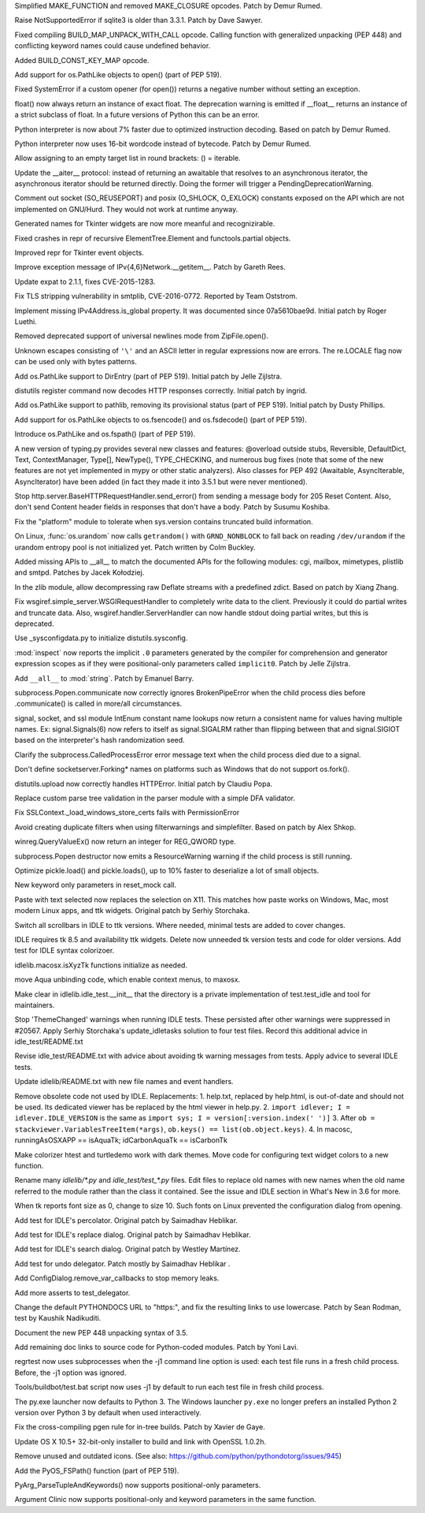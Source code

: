 .. bpo: 27095
.. date: 9033
.. nonce: 92UoyH
.. release date: 2016-06-13
.. section: Core and Builtins

Simplified MAKE_FUNCTION and removed MAKE_CLOSURE opcodes. Patch by Demur
Rumed.

..

.. bpo: 27190
.. date: 9032
.. nonce: DHDFeD
.. section: Core and Builtins

Raise NotSupportedError if sqlite3 is older than 3.3.1. Patch by Dave
Sawyer.

..

.. bpo: 27286
.. date: 9031
.. nonce: U8q6B1
.. section: Core and Builtins

Fixed compiling BUILD_MAP_UNPACK_WITH_CALL opcode.  Calling function with
generalized unpacking (PEP 448) and conflicting keyword names could cause
undefined behavior.

..

.. bpo: 27140
.. date: 9030
.. nonce: uc39-1
.. section: Core and Builtins

Added BUILD_CONST_KEY_MAP opcode.

..

.. bpo: 27186
.. date: 9029
.. nonce: EAnCS7
.. section: Core and Builtins

Add support for os.PathLike objects to open() (part of PEP 519).

..

.. bpo: 27066
.. date: 9028
.. nonce: SNExZi
.. section: Core and Builtins

Fixed SystemError if a custom opener (for open()) returns a negative number
without setting an exception.

..

.. bpo: 26983
.. date: 9027
.. nonce: A0f3fK
.. section: Core and Builtins

float() now always return an instance of exact float. The deprecation
warning is emitted if __float__ returns an instance of a strict subclass of
float.  In a future versions of Python this can be an error.

..

.. bpo: 27097
.. date: 9026
.. nonce: woRKey
.. section: Core and Builtins

Python interpreter is now about 7% faster due to optimized instruction
decoding.  Based on patch by Demur Rumed.

..

.. bpo: 26647
.. date: 9025
.. nonce: DLSzRi
.. section: Core and Builtins

Python interpreter now uses 16-bit wordcode instead of bytecode. Patch by
Demur Rumed.

..

.. bpo: 23275
.. date: 9024
.. nonce: YGPb_y
.. section: Core and Builtins

Allow assigning to an empty target list in round brackets: () = iterable.

..

.. bpo: 27243
.. date: 9023
.. nonce: U36M4E
.. section: Core and Builtins

Update the __aiter__ protocol: instead of returning an awaitable that
resolves to an asynchronous iterator, the asynchronous iterator should be
returned directly.  Doing the former will trigger a
PendingDeprecationWarning.

..

.. bpo: 0
.. date: 9022
.. nonce: nBpVM1
.. section: Library

Comment out socket (SO_REUSEPORT) and posix (O_SHLOCK, O_EXLOCK) constants
exposed on the API which are not implemented on GNU/Hurd. They would not
work at runtime anyway.

..

.. bpo: 27025
.. date: 9021
.. nonce: ffzxpX
.. section: Library

Generated names for Tkinter widgets are now more meanful and recognizirable.

..

.. bpo: 25455
.. date: 9020
.. nonce: k10GoO
.. section: Library

Fixed crashes in repr of recursive ElementTree.Element and functools.partial
objects.

..

.. bpo: 27294
.. date: 9019
.. nonce: XPCURr
.. section: Library

Improved repr for Tkinter event objects.

..

.. bpo: 20508
.. date: 9018
.. nonce: 3NMbT2
.. section: Library

Improve exception message of IPv{4,6}Network.__getitem__. Patch by Gareth
Rees.

..

.. bpo: 26556
.. date: 9017
.. nonce: v5j2uL
.. original section: Library
.. section: Security

Update expat to 2.1.1, fixes CVE-2015-1283.

..

.. bpo: 0
.. date: 9016
.. nonce: PHOAdg
.. original section: Library
.. section: Security

Fix TLS stripping vulnerability in smtplib, CVE-2016-0772. Reported by Team
Oststrom.

..

.. bpo: 21386
.. date: 9015
.. nonce: DjV72U
.. section: Library

Implement missing IPv4Address.is_global property.  It was documented since
07a5610bae9d.  Initial patch by Roger Luethi.

..

.. bpo: 27029
.. date: 9014
.. nonce: dmycvw
.. section: Library

Removed deprecated support of universal newlines mode from ZipFile.open().

..

.. bpo: 27030
.. date: 9013
.. nonce: p29J7m
.. section: Library

Unknown escapes consisting of ``'\'`` and an ASCII letter in regular
expressions now are errors.  The re.LOCALE flag now can be used only with
bytes patterns.

..

.. bpo: 27186
.. date: 9012
.. nonce: UYiwoh
.. section: Library

Add os.PathLike support to DirEntry (part of PEP 519). Initial patch by
Jelle Zijlstra.

..

.. bpo: 20900
.. date: 9011
.. nonce: H5YQPR
.. section: Library

distutils register command now decodes HTTP responses correctly.  Initial
patch by ingrid.

..

.. bpo: 27186
.. date: 9010
.. nonce: Xo4c_F
.. section: Library

Add os.PathLike support to pathlib, removing its provisional status (part of
PEP 519). Initial patch by Dusty Phillips.

..

.. bpo: 27186
.. date: 9009
.. nonce: ZD1wpp
.. section: Library

Add support for os.PathLike objects to os.fsencode() and os.fsdecode() (part
of PEP 519).

..

.. bpo: 27186
.. date: 9008
.. nonce: y7YRfj
.. section: Library

Introduce os.PathLike and os.fspath() (part of PEP 519).

..

.. bpo: 0
.. date: 9007
.. nonce: iYIeng
.. section: Library

A new version of typing.py provides several new classes and features:
@overload outside stubs, Reversible, DefaultDict, Text, ContextManager,
Type[], NewType(), TYPE_CHECKING, and numerous bug fixes (note that some of
the new features are not yet implemented in mypy or other static analyzers).
Also classes for PEP 492 (Awaitable, AsyncIterable, AsyncIterator) have been
added (in fact they made it into 3.5.1 but were never mentioned).

..

.. bpo: 25738
.. date: 9006
.. nonce: mED9w4
.. section: Library

Stop http.server.BaseHTTPRequestHandler.send_error() from sending a message
body for 205 Reset Content.  Also, don't send Content header fields in
responses that don't have a body.  Patch by Susumu Koshiba.

..

.. bpo: 21313
.. date: 9005
.. nonce: W30MBr
.. section: Library

Fix the "platform" module to tolerate when sys.version contains truncated
build information.

..

.. bpo: 26839
.. date: 9004
.. nonce: yVvy7R
.. original section: Library
.. section: Security

On Linux, :func:`os.urandom` now calls ``getrandom()`` with
``GRND_NONBLOCK`` to fall back on reading ``/dev/urandom`` if the urandom
entropy pool is not initialized yet. Patch written by Colm Buckley.

..

.. bpo: 23883
.. date: 9003
.. nonce: tsZUiM
.. section: Library

Added missing APIs to __all__ to match the documented APIs for the following
modules: cgi, mailbox, mimetypes, plistlib and smtpd. Patches by Jacek
Kołodziej.

..

.. bpo: 27164
.. date: 9002
.. nonce: 6wmjx2
.. section: Library

In the zlib module, allow decompressing raw Deflate streams with a
predefined zdict.  Based on patch by Xiang Zhang.

..

.. bpo: 24291
.. date: 9001
.. nonce: Ac6HvL
.. section: Library

Fix wsgiref.simple_server.WSGIRequestHandler to completely write data to the
client.  Previously it could do partial writes and truncate data.  Also,
wsgiref.handler.ServerHandler can now handle stdout doing partial writes,
but this is deprecated.

..

.. bpo: 21272
.. date: 9000
.. nonce: unScIG
.. section: Library

Use _sysconfigdata.py to initialize distutils.sysconfig.

..

.. bpo: 19611
.. date: 8999
.. nonce: MT-Qga
.. section: Library

:mod:`inspect` now reports the implicit ``.0`` parameters generated by the
compiler for comprehension and generator expression scopes as if they were
positional-only parameters called ``implicit0``. Patch by Jelle Zijlstra.

..

.. bpo: 26809
.. date: 8998
.. nonce: ya7JMb
.. section: Library

Add ``__all__`` to :mod:`string`.  Patch by Emanuel Barry.

..

.. bpo: 26373
.. date: 8997
.. nonce: P6qz6o
.. section: Library

subprocess.Popen.communicate now correctly ignores BrokenPipeError when the
child process dies before .communicate() is called in more/all
circumstances.

..

.. bpo: 0
.. date: 8996
.. nonce: eKchPz
.. section: Library

signal, socket, and ssl module IntEnum constant name lookups now return a
consistent name for values having multiple names.  Ex: signal.Signals(6) now
refers to itself as signal.SIGALRM rather than flipping between that and
signal.SIGIOT based on the interpreter's hash randomization seed.

..

.. bpo: 27167
.. date: 8995
.. nonce: orA_j0
.. section: Library

Clarify the subprocess.CalledProcessError error message text when the child
process died due to a signal.

..

.. bpo: 25931
.. date: 8994
.. nonce: W7h6Am
.. section: Library

Don't define socketserver.Forking* names on platforms such as Windows that
do not support os.fork().

..

.. bpo: 21776
.. date: 8993
.. nonce: 04eQfa
.. section: Library

distutils.upload now correctly handles HTTPError. Initial patch by Claudiu
Popa.

..

.. bpo: 26526
.. date: 8992
.. nonce: ScewjJ
.. section: Library

Replace custom parse tree validation in the parser module with a simple DFA
validator.

..

.. bpo: 27114
.. date: 8991
.. nonce: bGCuAM
.. section: Library

Fix SSLContext._load_windows_store_certs fails with PermissionError

..

.. bpo: 18383
.. date: 8990
.. nonce: jr-b0l
.. section: Library

Avoid creating duplicate filters when using filterwarnings and simplefilter.
Based on patch by Alex Shkop.

..

.. bpo: 23026
.. date: 8989
.. nonce: V2rgYX
.. section: Library

winreg.QueryValueEx() now return an integer for REG_QWORD type.

..

.. bpo: 26741
.. date: 8988
.. nonce: fsbb42
.. section: Library

subprocess.Popen destructor now emits a ResourceWarning warning if the child
process is still running.

..

.. bpo: 27056
.. date: 8987
.. nonce: rk-BBL
.. section: Library

Optimize pickle.load() and pickle.loads(), up to 10% faster to deserialize a
lot of small objects.

..

.. bpo: 21271
.. date: 8986
.. nonce: bHIfFA
.. section: Library

New keyword only parameters in reset_mock call.

..

.. bpo: 5124
.. date: 8985
.. nonce: 4kwBvM
.. section: IDLE

Paste with text selected now replaces the selection on X11. This matches how
paste works on Windows, Mac, most modern Linux apps, and ttk widgets.
Original patch by Serhiy Storchaka.

..

.. bpo: 24750
.. date: 8984
.. nonce: wA-pc9
.. section: IDLE

Switch all scrollbars in IDLE to ttk versions. Where needed, minimal tests
are added to cover changes.

..

.. bpo: 24759
.. date: 8983
.. nonce: 76HB4w
.. section: IDLE

IDLE requires tk 8.5 and availability ttk widgets. Delete now unneeded tk
version tests and code for older versions. Add test for IDLE syntax
colorizoer.

..

.. bpo: 27239
.. date: 8982
.. nonce: fToURh
.. section: IDLE

idlelib.macosx.isXyzTk functions initialize as needed.

..

.. bpo: 27262
.. date: 8981
.. nonce: t7ckly
.. section: IDLE

move Aqua unbinding code, which enable context menus, to maxosx.

..

.. bpo: 24759
.. date: 8980
.. nonce: ccmySu
.. section: IDLE

Make clear in idlelib.idle_test.__init__ that the directory is a private
implementation of test.test_idle and tool for maintainers.

..

.. bpo: 27196
.. date: 8979
.. nonce: 3yp8TF
.. section: IDLE

Stop 'ThemeChanged' warnings when running IDLE tests. These persisted after
other warnings were suppressed in #20567. Apply Serhiy Storchaka's
update_idletasks solution to four test files. Record this additional advice
in idle_test/README.txt

..

.. bpo: 20567
.. date: 8978
.. nonce: hhT32b
.. section: IDLE

Revise idle_test/README.txt with advice about avoiding tk warning messages
from tests.  Apply advice to several IDLE tests.

..

.. bpo: 24225
.. date: 8977
.. nonce: NxQCka
.. section: IDLE

Update idlelib/README.txt with new file names and event handlers.

..

.. bpo: 27156
.. date: 8976
.. nonce: j1N9br
.. section: IDLE

Remove obsolete code not used by IDLE.  Replacements: 1. help.txt, replaced
by help.html, is out-of-date and should not be used. Its dedicated viewer
has be replaced by the html viewer in help.py. 2. ``import idlever; I =
idlever.IDLE_VERSION`` is the same as ``import sys; I =
version[:version.index(' ')]`` 3. After ``ob =
stackviewer.VariablesTreeItem(*args)``, ``ob.keys() ==
list(ob.object.keys)``. 4. In macosc, runningAsOSXAPP == isAquaTk;
idCarbonAquaTk == isCarbonTk

..

.. bpo: 27117
.. date: 8975
.. nonce: YrLPf4
.. section: IDLE

Make colorizer htest and turtledemo work with dark themes. Move code for
configuring text widget colors to a new function.

..

.. bpo: 24225
.. date: 8974
.. nonce: RbyFuV
.. section: IDLE

Rename many `idlelib/*.py` and `idle_test/test_*.py` files. Edit files to
replace old names with new names when the old name referred to the module
rather than the class it contained. See the issue and IDLE section in What's
New in 3.6 for more.

..

.. bpo: 26673
.. date: 8973
.. nonce: dh0_Ij
.. section: IDLE

When tk reports font size as 0, change to size 10. Such fonts on Linux
prevented the configuration dialog from opening.

..

.. bpo: 21939
.. date: 8972
.. nonce: pWz-OK
.. section: IDLE

Add test for IDLE's percolator. Original patch by Saimadhav Heblikar.

..

.. bpo: 21676
.. date: 8971
.. nonce: hqy6Qh
.. section: IDLE

Add test for IDLE's replace dialog. Original patch by Saimadhav Heblikar.

..

.. bpo: 18410
.. date: 8970
.. nonce: DLSPZo
.. section: IDLE

Add test for IDLE's search dialog. Original patch by Westley Martínez.

..

.. bpo: 21703
.. date: 8969
.. nonce: bEU8sP
.. section: IDLE

Add test for undo delegator.  Patch mostly by Saimadhav Heblikar .

..

.. bpo: 27044
.. date: 8968
.. nonce: 4y7tyM
.. section: IDLE

Add ConfigDialog.remove_var_callbacks to stop memory leaks.

..

.. bpo: 23977
.. date: 8967
.. nonce: miDjj8
.. section: IDLE

Add more asserts to test_delegator.

..

.. bpo: 16484
.. date: 8966
.. nonce: ITzcGg
.. section: Documentation

Change the default PYTHONDOCS URL to "https:", and fix the resulting links
to use lowercase.  Patch by Sean Rodman, test by Kaushik Nadikuditi.

..

.. bpo: 24136
.. date: 8965
.. nonce: MUK0zK
.. section: Documentation

Document the new PEP 448 unpacking syntax of 3.5.

..

.. bpo: 22558
.. date: 8964
.. nonce: Pk02YC
.. section: Documentation

Add remaining doc links to source code for Python-coded modules. Patch by
Yoni Lavi.

..

.. bpo: 25285
.. date: 8963
.. nonce: 6CxIBo
.. section: Tests

regrtest now uses subprocesses when the -j1 command line option is used:
each test file runs in a fresh child process. Before, the -j1 option was
ignored.

..

.. bpo: 25285
.. date: 8962
.. nonce: ENYqUQ
.. section: Tests

Tools/buildbot/test.bat script now uses -j1 by default to run each test file
in fresh child process.

..

.. bpo: 27064
.. date: 8961
.. nonce: xeY1WF
.. section: Windows

The py.exe launcher now defaults to Python 3. The Windows launcher
``py.exe`` no longer prefers an installed Python 2 version over Python 3 by
default when used interactively.

..

.. bpo: 27229
.. date: 8960
.. nonce: C2NDch
.. section: Build

Fix the cross-compiling pgen rule for in-tree builds.  Patch by Xavier de
Gaye.

..

.. bpo: 26930
.. date: 8959
.. nonce: Sqz2O3
.. section: Build

Update OS X 10.5+ 32-bit-only installer to build and link with OpenSSL
1.0.2h.

..

.. bpo: 17500
.. date: 8958
.. nonce: QTZbRV
.. section: Windows

Remove unused and outdated icons. (See also:
https://github.com/python/pythondotorg/issues/945)

..

.. bpo: 27186
.. date: 8957
.. nonce: Ll8R-t
.. section: C API

Add the PyOS_FSPath() function (part of PEP 519).

..

.. bpo: 26282
.. date: 8956
.. nonce: Rp-R6L
.. section: C API

PyArg_ParseTupleAndKeywords() now supports positional-only parameters.

..

.. bpo: 26282
.. date: 8955
.. nonce: DRRV--
.. section: Tools/Demos

Argument Clinic now supports positional-only and keyword parameters in the
same function.

